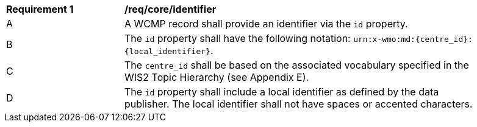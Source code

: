 [[req_core_identifier]]
[width="90%",cols="2,6a"]
|===
^|*Requirement {counter:req-id}* |*/req/core/identifier*
^|A |A WCMP record shall provide an identifier via the `+id+` property.
^|B |The `+id+` property shall have the following notation: `+urn:x-wmo:md:{centre_id}:{local_identifier}+`.
^|C |The ``centre_id`` shall be based on the associated vocabulary specified in the WIS2 Topic Hierarchy (see Appendix E).
^|D |The `+id+` property shall include a local identifier as defined by the data publisher.  The local identifier shall not have spaces or accented characters.
|===

